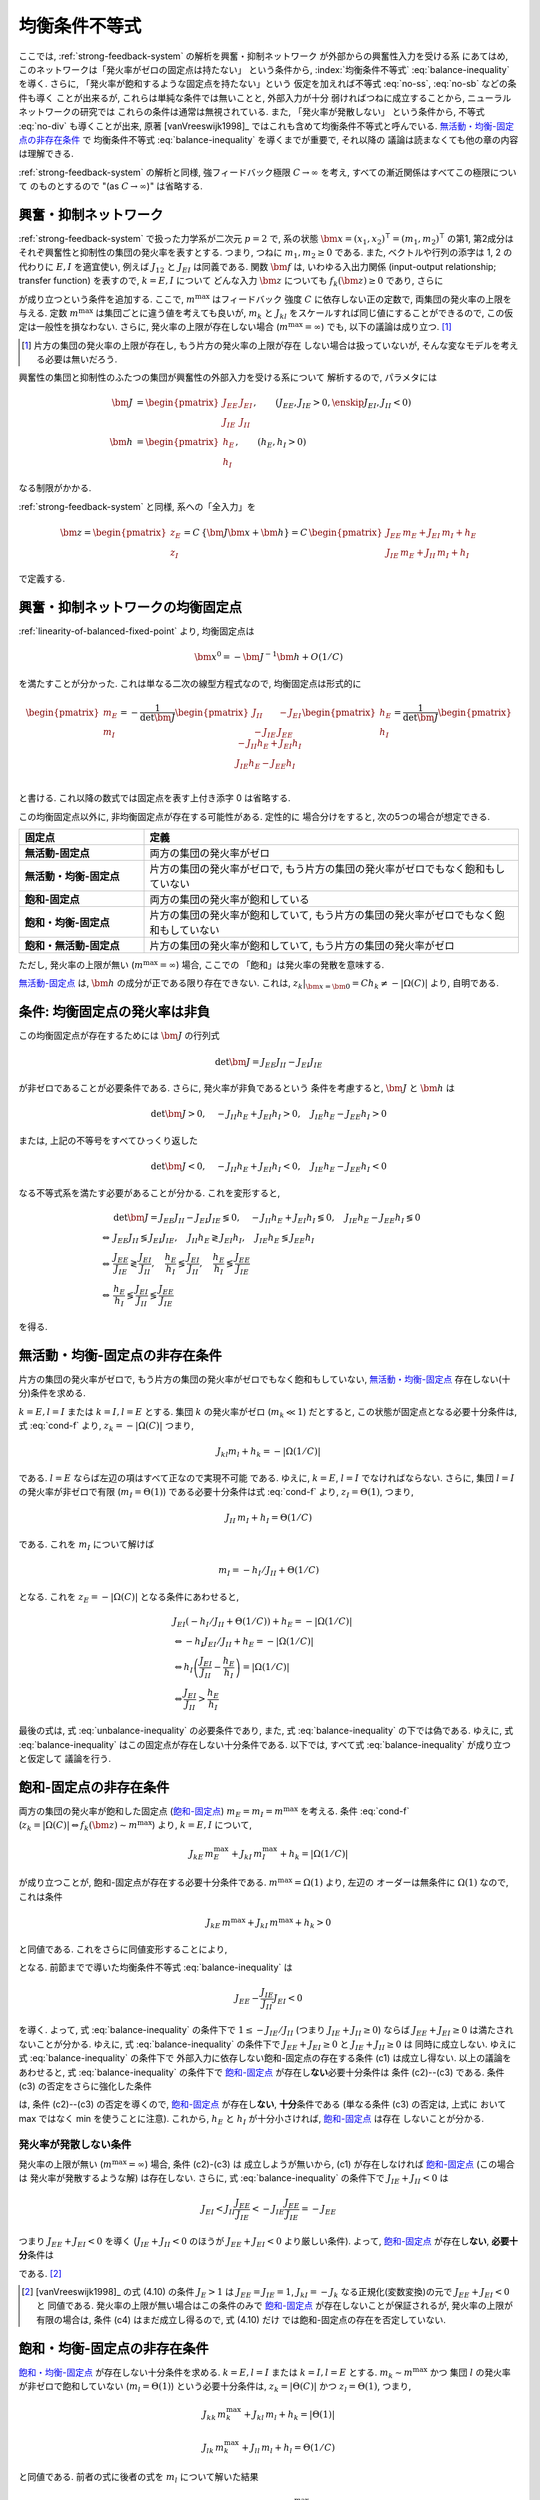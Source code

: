 .. _balance-inequality:

================
 均衡条件不等式
================

ここでは, :ref:`strong-feedback-system` の解析を興奮・抑制ネットワーク
が外部からの興奮性入力を受ける系
にあてはめ, このネットワークは「発火率がゼロの固定点は持たない」
という条件から, :index:`均衡条件不等式` :eq:`balance-inequality`
を導く.  さらに, 「発火率が飽和するような固定点を持たない」という
仮定を加えれば不等式 :eq:`no-ss`, :eq:`no-sb` などの条件も導く
ことが出来るが, これらは単純な条件では無いことと, 外部入力が十分
弱ければつねに成立することから, ニューラルネットワークの研究では
これらの条件は通常は無視されている.  また, 「発火率が発散しない」
という条件から, 不等式 :eq:`no-div` も導くことが出来, 原著
[vanVreeswijk1998]_ ではこれも含めて均衡条件不等式と呼んでいる.
`無活動・均衡-固定点の非存在条件`_ で 均衡条件不等式
:eq:`balance-inequality` を導くまでが重要で, それ以降の
議論は読まなくても他の章の内容は理解できる.

:ref:`strong-feedback-system` の解析と同様, 強フィードバック極限
:math:`C \to \infty` を考え, すべての漸近関係はすべてこの極限について
のものとするので "(as :math:`C \to \infty`)" は省略する.

興奮・抑制ネットワーク
======================

:ref:`strong-feedback-system` で扱った力学系が二次元 :math:`p=2` で,
系の状態 :math:`\bm x = (x_1, x_2)^\intercal = (m_1, m_2)^\intercal`
の第1, 第2成分はそれぞ興奮性と抑制性の集団の発火率を表すとする.
つまり, つねに :math:`m_1, m_2 \ge 0` である.
また, ベクトルや行列の添字は 1, 2 の代わりに :math:`E, I` を適宜使い,
例えば :math:`J_{12}` と :math:`J_{EI}` は同義である.
関数 :math:`\bm f` は, いわゆる入出力関係 (input-output relationship;
transfer function) を表すので, :math:`k = E, I` について
どんな入力 :math:`\bm z` についても :math:`f_k(\bm z) \ge 0` であり,
さらに

.. math::
   :label: cond-f

   z_k = |\Omega(C)| \Leftrightarrow f_k(\bm z) \sim m^{\max}

   z_k = -|\Omega(C)| \Leftrightarrow f_k(\bm z) \ll 1

が成り立つという条件を追加する. ここで, :math:`m^{\max}` はフィードバック
強度 :math:`C` に依存しない正の定数で, 両集団の発火率の上限を与える.
定数 :math:`m^{\max}` は集団ごとに違う値を考えても良いが, :math:`m_k`
と :math:`J_{kl}` をスケールすれば同じ値にすることができるので,
この仮定は一般性を損なわない.  さらに, 発火率の上限が存在しない場合
(:math:`m^{\max} = \infty`) でも, 以下の議論は成り立つ.  [#]_

.. [#] 片方の集団の発火率の上限が存在し, もう片方の発火率の上限が存在
   しない場合は扱っていないが, そんな変なモデルを考える必要は無いだろう.

興奮性の集団と抑制性のふたつの集団が興奮性の外部入力を受ける系について
解析するので, パラメタには

.. math::

   \bm J &=
   \begin{pmatrix}
   J_{EE} & J_{EI} \\
   J_{IE} & J_{II}
   \end{pmatrix},
   \qquad
   (J_{EE}, J_{IE} > 0, \enskip J_{EI}, J_{II} < 0)
   \\
   \bm h &=
   \begin{pmatrix}
   h_{E} \\
   h_{I}
   \end{pmatrix},
   \qquad
   (h_{E}, h_{I} > 0)

なる制限がかかる.

:ref:`strong-feedback-system` と同様, 系への「全入力」を

.. math::
   \bm z =
   \begin{pmatrix}
   z_{E} \\
   z_{I}
   \end{pmatrix}
   = C \, \{\bm J \bm x + \bm h\}
   = C \,
   \begin{pmatrix}
   J_{EE} \, m_E + J_{EI} \, m_I + h_E \\
   J_{IE} \, m_E + J_{II} \, m_I + h_I
   \end{pmatrix}

で定義する.

興奮・抑制ネットワークの均衡固定点
==================================

:ref:`linearity-of-balanced-fixed-point` より, 均衡固定点は

.. math::

   \bm x^0 = - \bm J^{-1} \bm h + O(1/C)

を満たすことが分かった.  これは単なる二次の線型方程式なので,
均衡固定点は形式的に

.. math::

   \begin{pmatrix}
   m_{E} \\
   m_{I}
   \end{pmatrix}
   =
   -
   \frac{1}{\det \bm J}
   \begin{pmatrix}
   J_{II} & -J_{EI} \\
   -J_{IE} & J_{EE}
   \end{pmatrix}
   \begin{pmatrix}
   h_{E} \\
   h_{I}
   \end{pmatrix}
   =
   \frac{1}{\det \bm J}
   \begin{pmatrix}
   - J_{II} h_{E} + J_{EI} h_{I} \\
   J_{IE} h_{E} - J_{EE} h_{I} \\
   \end{pmatrix}

と書ける.  これ以降の数式では固定点を表す上付き添字 0 は省略する.

この均衡固定点以外に, 非均衡固定点が存在する可能性がある.  定性的に
場合分けをすると, 次の5つの場合が想定できる.

.. list-table::
   :widths: 1 3
   :header-rows: 1
   :stub-columns: 1

   * - 固定点
     - 定義
   * - _`無活動-固定点`
     - 両方の集団の発火率がゼロ
   * - _`無活動・均衡-固定点`
     - 片方の集団の発火率がゼロで,
       もう片方の集団の発火率がゼロでもなく飽和もしていない
   * - _`飽和-固定点`
     - 両方の集団の発火率が飽和している
   * - _`飽和・均衡-固定点`
     - 片方の集団の発火率が飽和していて,
       もう片方の集団の発火率がゼロでもなく飽和もしていない
   * - _`飽和・無活動-固定点`
     - 片方の集団の発火率が飽和していて,
       もう片方の集団の発火率がゼロ

ただし, 発火率の上限が無い (:math:`m^{\max} = \infty`) 場合, ここでの
「飽和」は発火率の発散を意味する.

`無活動-固定点`_ は, :math:`\bm h` の成分が正である限り存在できない.
これは, :math:`z_k|_{\bm x = \bm 0} = C h_k \neq - |\Omega(C)|`
より, 自明である.


条件: 均衡固定点の発火率は非負
==============================

この均衡固定点が存在するためには :math:`\bm J` の行列式

.. math:: \det \bm J = J_{EE} J_{II} - J_{EI} J_{IE}

が非ゼロであることが必要条件である.  さらに, 発火率が非負であるという
条件を考慮すると, :math:`\bm J` と :math:`\bm h` は

.. math::

   \det \bm J > 0, \quad
   - J_{II} h_{E} + J_{EI} h_{I} > 0, \quad
   J_{IE} h_{E} - J_{EE} h_{I} > 0

または, 上記の不等号をすべてひっくり返した

.. math::

   \det \bm J < 0, \quad
   - J_{II} h_{E} + J_{EI} h_{I} < 0, \quad
   J_{IE} h_{E} - J_{EE} h_{I} < 0

なる不等式系を満たす必要があることが分かる.  これを変形すると,

.. math::

   &
     \det \bm J = J_{EE} J_{II} - J_{EI} J_{IE} \lessgtr 0, \quad
     - J_{II} h_{E} + J_{EI} h_{I} \lessgtr 0, \quad
     J_{IE} h_{E} - J_{EE} h_{I} \lessgtr 0
   \\
   \Leftrightarrow &
     J_{EE} J_{II} \lessgtr J_{EI} J_{IE}, \quad
     J_{II} h_{E} \gtrless J_{EI} h_{I}, \quad
     J_{IE} h_{E} \lessgtr J_{EE} h_{I}
   \\
   \Leftrightarrow &
     \frac{J_{EE}}{J_{IE}} \gtrless \frac{J_{EI}}{J_{II}}, \quad
     \frac{h_{E}}{h_{I}} \lessgtr \frac{J_{EI}}{J_{II}}, \quad
     \frac{h_{E}}{h_{I}} \lessgtr \frac{J_{EE}}{J_{IE}}
   \\
   \Leftrightarrow &
     \frac{h_{E}}{h_{I}}
     \lessgtr
     \frac{J_{EI}}{J_{II}}
     \lessgtr
     \frac{J_{EE}}{J_{IE}}

を得る.

.. math::
   :label: balance-inequality

   \frac{h_{E}}{h_{I}} > \frac{J_{EI}}{J_{II}} > \frac{J_{EE}}{J_{IE}}

.. math::
   :label: unbalance-inequality

   \frac{h_{E}}{h_{I}} < \frac{J_{EI}}{J_{II}} < \frac{J_{EE}}{J_{IE}}



無活動・均衡-固定点の非存在条件
===============================

片方の集団の発火率がゼロで, もう片方の集団の発火率がゼロでもなく飽和もしていない,
`無活動・均衡-固定点`_ 存在しない(十分)条件を求める.

:math:`k = E, l = I` または :math:`k = I, l = E` とする.
集団 :math:`k` の発火率がゼロ (:math:`m_k \ll 1`) だとすると,
この状態が固定点となる必要十分条件は, 式 :eq:`cond-f` より,
:math:`z_k = -|\Omega(C)|` つまり,

.. math::

   J_{kl} m_l + h_k = - |\Omega(1/C)|

である.  :math:`l = E` ならば左辺の項はすべて正なので実現不可能
である.  ゆえに, :math:`k = E`, :math:`l = I` でなければならない.
さらに, 集団 :math:`l = I` の発火率が非ゼロで有限
(:math:`m_I = \Theta(1)`) である必要十分条件は式 :eq:`cond-f` より,
:math:`z_I = \Theta(1)`, つまり,

.. math::

   J_{II} \, m_I + h_I = \Theta(1/C)

である.  これを :math:`m_I` について解けば

.. math::

   m_I = - h_I / J_{II} + \Theta(1/C)

となる.  これを :math:`z_E = -|\Omega(C)|` となる条件にあわせると,

.. math::

   &
     J_{EI} (- h_I / J_{II} + \Theta(1/C)) + h_E = - |\Omega(1/C)|
   \\
   & \Leftrightarrow
     - h_I J_{EI} / J_{II} + h_E = - |\Omega(1/C)|
   \\
   & \Leftrightarrow
     h_I \left(
       \frac{J_{EI}}{J_{II}} - \frac{h_E}{h_I}
     \right) = |\Omega(1/C)|
   \\
   & \Leftrightarrow
     \frac{J_{EI}}{J_{II}} > \frac{h_E}{h_I}

最後の式は, 式 :eq:`unbalance-inequality` の必要条件であり, また,
式 :eq:`balance-inequality` の下では偽である.  ゆえに,
式 :eq:`balance-inequality` はこの固定点が存在しない十分条件である.
以下では, すべて式 :eq:`balance-inequality` が成り立つと仮定して
議論を行う.


飽和-固定点の非存在条件
=======================

両方の集団の発火率が飽和した固定点 (`飽和-固定点`_)
:math:`m_E = m_I = m^{\max}`
を考える.
条件 :eq:`cond-f`
(:math:`z_k = |\Omega(C)| \Leftrightarrow f_k(\bm z) \sim m^{\max}`)
より, :math:`k = E, I` について,

.. math::

   J_{kE} \, m^{\max}_E + J_{kI} \, m^{\max}_I + h_k = |\Omega(1/C)|

が成り立つことが, 飽和-固定点が存在する必要十分条件である.
:math:`m^{\max} = \Omega(1)` より, 左辺の
オーダーは無条件に :math:`\Omega(1)` なので, これは条件

.. math::

   J_{kE} \, m^{\max} + J_{kI} \, m^{\max} + h_k > 0

と同値である.  これをさらに同値変形することにより,

.. math::
   :nowrap:

   \begin{align*}
     &
       k = E, I:
       \quad
       (J_{kE} + J_{kI}) m^{\max} > - h_k
     \\
     \Leftrightarrow \enskip
     &
       k = E, I:
       \quad
       J_{kE} + J_{kI} \ge 0
       \enskip \text{or} \enskip
       m^{\max} < \frac{- h_k}{J_{kE} + J_{kI}}
     \\
     \Leftrightarrow \enskip
     &
       \left(
         J_{EE} + J_{EI} \ge 0
         \enskip \& \enskip
         J_{IE} + J_{II} \ge 0
       \right)
       \tag{c1}
     \\
     & \quad \text{or} \quad
       \left(
         J_{EE} + J_{EI} \ge 0
         \enskip \& \enskip
         m^{\max} < \frac{- h_I}{J_{IE} + J_{II}}
       \right)
       \tag{c2}
     \\
     & \quad \text{or} \quad
       \left(
         m^{\max} < \frac{- h_E}{J_{EE} + J_{EI}}
         \enskip \& \enskip
         J_{IE} + J_{II} \ge 0
       \right)
       \tag{c3}
     \\
     & \quad \text{or} \quad
       m^{\max} < \min_{k=E,I} \frac{- h_k}{J_{kE} + J_{kI}}
       \tag{c4}
   \end{align*}

となる.
前節までで導いた均衡条件不等式 :eq:`balance-inequality` は

.. math::

   J_{EE} - \frac{J_{IE}}{J_{II}} J_{EI} < 0

を導く.  よって, 式 :eq:`balance-inequality` の条件下で
:math:`1 \le - {J_{IE}}/{J_{II}}` (つまり :math:`J_{IE} + J_{II} \ge 0`)
ならば :math:`J_{EE} + J_{EI} \ge 0` は満たされないことが分かる.
ゆえに, 式 :eq:`balance-inequality` の条件下で
:math:`J_{EE} + J_{EI} \ge 0` と :math:`J_{IE} + J_{II} \ge 0` は
同時に成立しない.   ゆえに 式 :eq:`balance-inequality` の条件下で
外部入力に依存しない飽和-固定点の存在する条件 (c1) は成立し得ない.
以上の議論をあわせると, 式 :eq:`balance-inequality` の条件下で
`飽和-固定点`_ が存在し\ **ない**\ 必要十分条件は 条件 (c2)--(c3)
である.  条件 (c3) の否定をさらに強化した条件

.. math::
   :label: no-ss

   m^{\max} \ge \max_{k=E,I} \frac{- h_k}{J_{kE} + J_{kI}}

は, 条件 (c2)--(c3) の否定を導くので, `飽和-固定点`_ が存在し\
**ない**, **十分**\ 条件である (単なる条件 (c3) の否定は, 上式に
おいて max ではなく min を使うことに注意).  これから,
:math:`h_E` と :math:`h_I` が十分小さければ, `飽和-固定点`_ は存在
しないことが分かる.


発火率が発散しない条件
----------------------

発火率の上限が無い (:math:`m^{\max} = \infty`) 場合, 条件 (c2)-(c3) は
成立しようが無いから, (c1) が存在しなければ `飽和-固定点`_ (この場合は
発火率が発散するような解) は存在しない.
さらに, 式 :eq:`balance-inequality` の条件下で
:math:`J_{IE} + J_{II} < 0` は

.. math::

   J_{EI}
   < J_{II} \frac{J_{EE}}{J_{IE}}
   < - J_{IE} \frac{J_{EE}}{J_{IE}}
   = - J_{EE}

つまり :math:`J_{EE} + J_{EI} < 0` を導く
(:math:`J_{IE} + J_{II} < 0` のほうが :math:`J_{EE} + J_{EI} < 0`
より厳しい条件).  よって, `飽和-固定点`_ が存在し\ **ない**,
**必要十分**\ 条件は

.. math:: J_{EE} + J_{EI} < 0
   :label: no-div

である. [#]_

.. [#] [vanVreeswijk1998]_ の式 (4.10) の条件 :math:`J_E > 1` は
   :math:`J_{EE} = J_{IE} = 1`, :math:`J_{kI} = - J_k`
   なる正規化(変数変換)の元で :math:`J_{EE} + J_{EI} < 0` と
   同値である.  発火率の上限が無い場合はこの条件のみで
   `飽和-固定点`_ が存在しないことが保証されるが, 発火率の上限が
   有限の場合は, 条件 (c4) はまだ成立し得るので, 式 (4.10) だけ
   では飽和-固定点の存在を否定していない.


飽和・均衡-固定点の非存在条件
=============================

`飽和・均衡-固定点`_ が存在しない十分条件を求める.
:math:`k = E, l = I` または :math:`k = I, l = E` とする.
:math:`m_k \sim m^{\max}` かつ
集団 :math:`l` の発火率が非ゼロで飽和していない
(:math:`m_l = \Theta(1)`) という必要十分条件は,
:math:`z_k = |\Theta(C)|` かつ :math:`z_l = \Theta(1)`, つまり,

.. math::

   J_{kk} \, m^{\max}_k + J_{kl} \, m_l + h_k = |\Theta(1)|

   J_{lk} \, m^{\max}_k + J_{ll} \, m_l + h_l = \Theta(1/C)

と同値である.  前者の式に後者の式を :math:`m_l` について解いた結果

.. math::

   m_l = \frac{\Theta(1/C) - J_{lk} \, m^{\max}_k - h_l}{J_{ll}}

を代入して同値変形すると,

.. math::

   &
     J_{kk} \, m^{\max}_k
     - J_{kl} \, \frac{J_{lk} \, m^{\max}_k + h_l}{J_{ll}}
     + h_k = |\Theta(1)|
   \\
   & \Leftrightarrow
     \left(
       \frac{J_{kk}}{J_{kl}} - \frac{J_{lk}}{J_{ll}}
     \right)
     J_{kl} \, m^{\max}_k
     - \frac{J_{kl}}{J_{ll}} h_l
     + h_k = |\Theta(1)|
   \\
   & \Leftrightarrow
     \left(
       \frac{J_{kk}}{J_{kl}} - \frac{J_{lk}}{J_{ll}}
     \right)
     J_{kl} \, m^{\max}_k
     - \frac{J_{kl}}{J_{ll}} h_l
     + h_k > 0

を得る.  これを2つの場合に分けてさらに同値変形する.


Case 1: :math:`k = E, l = I`
----------------------------

この `飽和・均衡-固定点`_ の存在する必要十分条件は,

.. math::

   &
     \left(
       \frac{J_{EE}}{J_{EI}} - \frac{J_{IE}}{J_{II}}
     \right)
     J_{EI} \, m^{\max}_E
     - \frac{J_{EI}}{J_{II}} h_I + h_E
     > 0
   \\
   & \Leftrightarrow
     \left(
       \frac{J_{EE}}{J_{IE}} - \frac{J_{EI}}{J_{II}}
     \right)
     J_{IE} \, m^{\max}_E
     +
     h_I
     \left(
       \frac{h_E}{h_I} - \frac{J_{EI}}{J_{II}}
     \right)
     > 0
   \\
   & \Leftrightarrow
     m^{\max}_E
     <
     \frac{h_I}{J_{IE}}
     \left(
       \frac{h_E}{h_I} - \frac{J_{EI}}{J_{II}}
     \right)
     /
     \left(
       \frac{J_{EI}}{J_{II}} - \frac{J_{EE}}{J_{IE}}
     \right)


Case 2: :math:`k = I, l = E`
----------------------------

この `飽和・均衡-固定点`_ の存在する必要十分条件は,

.. math::

   &
     \left(
       \frac{J_{II}}{J_{IE}} - \frac{J_{EI}}{J_{EE}}
     \right)
     J_{IE} \, m^{\max}_I
     - \frac{J_{IE}}{J_{EE}} h_E
     + h_I
     > 0
   \\
   & \Leftrightarrow
     \left(
       \frac{J_{EE}}{J_{IE}} - \frac{J_{EI}}{J_{II}}
     \right)
     \frac{J_{IE} J_{II}}{J_{EE}}
     m^{\max}_I
     + h_I \frac{J_{IE}}{J_{EE}}
     \left(
       \frac{J_{EE}}{J_{IE}} - \frac{h_E}{h_I}
     \right)
     > 0
   \\
   & \Leftrightarrow
     \left(
       \frac{J_{EI}}{J_{II}} - \frac{J_{EE}}{J_{IE}}
     \right)
     J_{II} \, m^{\max}_I
     + h_I
     \left(
       \frac{h_E}{h_I} - \frac{J_{EE}}{J_{IE}}
     \right)
     > 0
   \\
   & \Leftrightarrow
     m^{\max}_I
     <
     - \frac{h_I}{J_{II}}
     \left(
       \frac{h_E}{h_I} - \frac{J_{EE}}{J_{IE}}
     \right)
     /
     \left(
       \frac{J_{EI}}{J_{II}} - \frac{J_{EE}}{J_{IE}}
     \right)


2つの場合を統合
---------------

以上の結果を合わせると, `飽和・均衡-固定点`_ の2つの場合の
うち少なくともいずれか1つが存在する必要十分条件は,

.. math::

   m^{\max}
     <
     \frac{h_I}{\min \left\{J_{IE}, - J_{II} \right\}}
     \left(
       \frac{h_E}{h_I} - \frac{J_{EE}}{J_{IE}}
     \right)
     /
     \left(
       \frac{J_{EI}}{J_{II}} - \frac{J_{EE}}{J_{IE}}
     \right)

である.  ここで,
:math:`\max \left\{J_{IE}^{-1}, - J_{II}^{-1} \right\}
= 1 / \min \left\{J_{IE}, - J_{II} \right\}`
なる関係を用いた.
よって, いかなる `飽和・均衡-固定点`_ も存在し\ **ない**,
**十分**\ 条件は,

.. math::
   :label: no-sb

   m^{\max}
     \ge
     \frac{h_I}{\min \left\{J_{IE}, - J_{II} \right\}}
     \left(
       \frac{h_E}{h_I} - \frac{J_{EE}}{J_{IE}}
     \right)
     /
     \left(
       \frac{J_{EI}}{J_{II}} - \frac{J_{EE}}{J_{IE}}
     \right)

となる.

飽和・無活動-固定点の非存在条件
===============================

`飽和・無活動-固定点`_ は,
:math:`m_E = m^{\max}`, :math:`m_I = 0` の場合は
:math:`z_I = C (J_{IE} \, m^{\max} + h_I) \neq - |\Omega(C)|`
より存在できない.
一方, :math:`m_E = 0`, :math:`m_I = m^{\max}` は
:math:`z_E = C (J_{EI} \, m^{\max} + h_E) = - |\Omega(C)|` かつ
:math:`z_I = C (J_{II} \, m^{\max} + h_I) = |\Omega(C)|`,
つまり
:math:`J_{EI} \, m^{\max} + h_E < 0` かつ
:math:`J_{II} \, m^{\max} + h_I > 0`
ならば存在する.  これは,

.. math:: - \frac{h_E}{J_{EI}} < m^{\max} < - \frac{h_I}{J_{II}}

とも書ける.  これが成立する必要条件は

.. math:: \frac{h_E}{h_I} < \frac{J_{EI}}{J_{II}}

だが, これは式 :eq:`balance-inequality` の下では成立しない.
ゆえに, いかなる `飽和・無活動-固定点`_ も式 :eq:`balance-inequality` の下では
無条件で存在しない.
